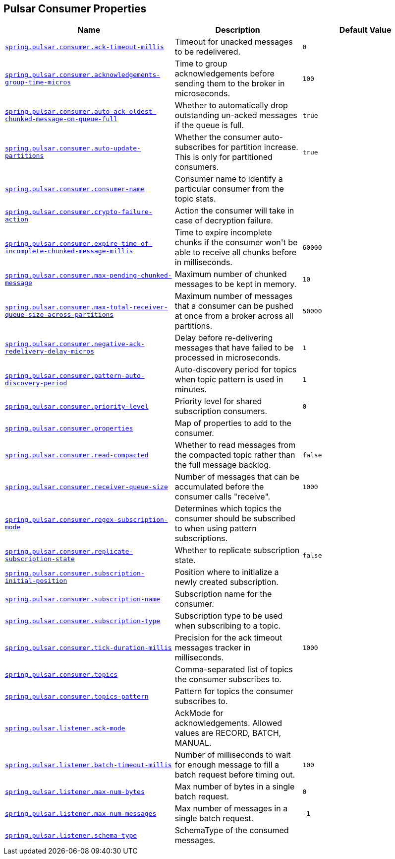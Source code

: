 [[appendix.application-properties.pulsar-consumer]]
== Pulsar Consumer Properties
[cols="4,3,3", options="header"]
|===
|Name|Description|Default Value

|[[application-properties.pulsar-consumer.spring.pulsar.consumer.ack-timeout-millis]]<<application-properties.pulsar-consumer.spring.pulsar.consumer.ack-timeout-millis,`+spring.pulsar.consumer.ack-timeout-millis+`>>
|+++Timeout for unacked messages to be redelivered.+++
|`+0+`

|[[application-properties.pulsar-consumer.spring.pulsar.consumer.acknowledgements-group-time-micros]]<<application-properties.pulsar-consumer.spring.pulsar.consumer.acknowledgements-group-time-micros,`+spring.pulsar.consumer.acknowledgements-group-time-micros+`>>
|+++Time to group acknowledgements before sending them to the broker in microseconds.+++
|`+100+`

|[[application-properties.pulsar-consumer.spring.pulsar.consumer.auto-ack-oldest-chunked-message-on-queue-full]]<<application-properties.pulsar-consumer.spring.pulsar.consumer.auto-ack-oldest-chunked-message-on-queue-full,`+spring.pulsar.consumer.auto-ack-oldest-chunked-message-on-queue-full+`>>
|+++Whether to automatically drop outstanding un-acked messages if the queue is full.+++
|`+true+`

|[[application-properties.pulsar-consumer.spring.pulsar.consumer.auto-update-partitions]]<<application-properties.pulsar-consumer.spring.pulsar.consumer.auto-update-partitions,`+spring.pulsar.consumer.auto-update-partitions+`>>
|+++Whether the consumer auto-subscribes for partition increase. This is only for partitioned consumers.+++
|`+true+`

|[[application-properties.pulsar-consumer.spring.pulsar.consumer.consumer-name]]<<application-properties.pulsar-consumer.spring.pulsar.consumer.consumer-name,`+spring.pulsar.consumer.consumer-name+`>>
|+++Consumer name to identify a particular consumer from the topic stats.+++
|

|[[application-properties.pulsar-consumer.spring.pulsar.consumer.crypto-failure-action]]<<application-properties.pulsar-consumer.spring.pulsar.consumer.crypto-failure-action,`+spring.pulsar.consumer.crypto-failure-action+`>>
|+++Action the consumer will take in case of decryption failure.+++
|

|[[application-properties.pulsar-consumer.spring.pulsar.consumer.expire-time-of-incomplete-chunked-message-millis]]<<application-properties.pulsar-consumer.spring.pulsar.consumer.expire-time-of-incomplete-chunked-message-millis,`+spring.pulsar.consumer.expire-time-of-incomplete-chunked-message-millis+`>>
|+++Time to expire incomplete chunks if the consumer won't be able to receive all chunks before in milliseconds.+++
|`+60000+`

|[[application-properties.pulsar-consumer.spring.pulsar.consumer.max-pending-chunked-message]]<<application-properties.pulsar-consumer.spring.pulsar.consumer.max-pending-chunked-message,`+spring.pulsar.consumer.max-pending-chunked-message+`>>
|+++Maximum number of chunked messages to be kept in memory.+++
|`+10+`

|[[application-properties.pulsar-consumer.spring.pulsar.consumer.max-total-receiver-queue-size-across-partitions]]<<application-properties.pulsar-consumer.spring.pulsar.consumer.max-total-receiver-queue-size-across-partitions,`+spring.pulsar.consumer.max-total-receiver-queue-size-across-partitions+`>>
|+++Maximum number of messages that a consumer can be pushed at once from a broker across all partitions.+++
|`+50000+`

|[[application-properties.pulsar-consumer.spring.pulsar.consumer.negative-ack-redelivery-delay-micros]]<<application-properties.pulsar-consumer.spring.pulsar.consumer.negative-ack-redelivery-delay-micros,`+spring.pulsar.consumer.negative-ack-redelivery-delay-micros+`>>
|+++Delay before re-delivering messages that have failed to be processed in microseconds.+++
|`+1+`

|[[application-properties.pulsar-consumer.spring.pulsar.consumer.pattern-auto-discovery-period]]<<application-properties.pulsar-consumer.spring.pulsar.consumer.pattern-auto-discovery-period,`+spring.pulsar.consumer.pattern-auto-discovery-period+`>>
|+++Auto-discovery period for topics when topic pattern is used in minutes.+++
|`+1+`

|[[application-properties.pulsar-consumer.spring.pulsar.consumer.priority-level]]<<application-properties.pulsar-consumer.spring.pulsar.consumer.priority-level,`+spring.pulsar.consumer.priority-level+`>>
|+++Priority level for shared subscription consumers.+++
|`+0+`

|[[application-properties.pulsar-consumer.spring.pulsar.consumer.properties]]<<application-properties.pulsar-consumer.spring.pulsar.consumer.properties,`+spring.pulsar.consumer.properties+`>>
|+++Map of properties to add to the consumer.+++
|

|[[application-properties.pulsar-consumer.spring.pulsar.consumer.read-compacted]]<<application-properties.pulsar-consumer.spring.pulsar.consumer.read-compacted,`+spring.pulsar.consumer.read-compacted+`>>
|+++Whether to read messages from the compacted topic rather than the full message backlog.+++
|`+false+`

|[[application-properties.pulsar-consumer.spring.pulsar.consumer.receiver-queue-size]]<<application-properties.pulsar-consumer.spring.pulsar.consumer.receiver-queue-size,`+spring.pulsar.consumer.receiver-queue-size+`>>
|+++Number of messages that can be accumulated before the consumer calls "receive".+++
|`+1000+`

|[[application-properties.pulsar-consumer.spring.pulsar.consumer.regex-subscription-mode]]<<application-properties.pulsar-consumer.spring.pulsar.consumer.regex-subscription-mode,`+spring.pulsar.consumer.regex-subscription-mode+`>>
|+++Determines which topics the consumer should be subscribed to when using pattern subscriptions.+++
|

|[[application-properties.pulsar-consumer.spring.pulsar.consumer.replicate-subscription-state]]<<application-properties.pulsar-consumer.spring.pulsar.consumer.replicate-subscription-state,`+spring.pulsar.consumer.replicate-subscription-state+`>>
|+++Whether to replicate subscription state.+++
|`+false+`

|[[application-properties.pulsar-consumer.spring.pulsar.consumer.subscription-initial-position]]<<application-properties.pulsar-consumer.spring.pulsar.consumer.subscription-initial-position,`+spring.pulsar.consumer.subscription-initial-position+`>>
|+++Position where to initialize a newly created subscription.+++
|

|[[application-properties.pulsar-consumer.spring.pulsar.consumer.subscription-name]]<<application-properties.pulsar-consumer.spring.pulsar.consumer.subscription-name,`+spring.pulsar.consumer.subscription-name+`>>
|+++Subscription name for the consumer.+++
|

|[[application-properties.pulsar-consumer.spring.pulsar.consumer.subscription-type]]<<application-properties.pulsar-consumer.spring.pulsar.consumer.subscription-type,`+spring.pulsar.consumer.subscription-type+`>>
|+++Subscription type to be used when subscribing to a topic.+++
|

|[[application-properties.pulsar-consumer.spring.pulsar.consumer.tick-duration-millis]]<<application-properties.pulsar-consumer.spring.pulsar.consumer.tick-duration-millis,`+spring.pulsar.consumer.tick-duration-millis+`>>
|+++Precision for the ack timeout messages tracker in milliseconds.+++
|`+1000+`

|[[application-properties.pulsar-consumer.spring.pulsar.consumer.topics]]<<application-properties.pulsar-consumer.spring.pulsar.consumer.topics,`+spring.pulsar.consumer.topics+`>>
|+++Comma-separated list of topics the consumer subscribes to.+++
|

|[[application-properties.pulsar-consumer.spring.pulsar.consumer.topics-pattern]]<<application-properties.pulsar-consumer.spring.pulsar.consumer.topics-pattern,`+spring.pulsar.consumer.topics-pattern+`>>
|+++Pattern for topics the consumer subscribes to.+++
|

|[[application-properties.pulsar-consumer.spring.pulsar.listener.ack-mode]]<<application-properties.pulsar-consumer.spring.pulsar.listener.ack-mode,`+spring.pulsar.listener.ack-mode+`>>
|+++AckMode for acknowledgements. Allowed values are RECORD, BATCH, MANUAL.+++
|

|[[application-properties.pulsar-consumer.spring.pulsar.listener.batch-timeout-millis]]<<application-properties.pulsar-consumer.spring.pulsar.listener.batch-timeout-millis,`+spring.pulsar.listener.batch-timeout-millis+`>>
|+++Number of milliseconds to wait for enough message to fill a batch request before timing out.+++
|`+100+`

|[[application-properties.pulsar-consumer.spring.pulsar.listener.max-num-bytes]]<<application-properties.pulsar-consumer.spring.pulsar.listener.max-num-bytes,`+spring.pulsar.listener.max-num-bytes+`>>
|+++Max number of bytes in a single batch request.+++
|`+0+`

|[[application-properties.pulsar-consumer.spring.pulsar.listener.max-num-messages]]<<application-properties.pulsar-consumer.spring.pulsar.listener.max-num-messages,`+spring.pulsar.listener.max-num-messages+`>>
|+++Max number of messages in a single batch request.+++
|`+-1+`

|[[application-properties.pulsar-consumer.spring.pulsar.listener.schema-type]]<<application-properties.pulsar-consumer.spring.pulsar.listener.schema-type,`+spring.pulsar.listener.schema-type+`>>
|+++SchemaType of the consumed messages.+++
|

|===

